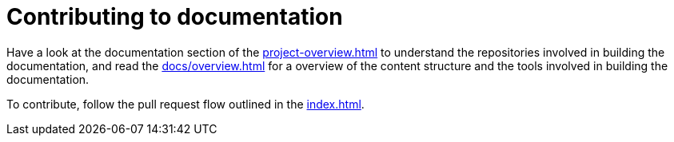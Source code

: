 = Contributing to documentation
:page-alias: contributing-documentation.adoc

Have a look at the documentation section of the xref:project-overview.adoc[] to understand the repositories involved in building the documentation, and read the xref:docs/overview.adoc[] for a overview of the content structure and the tools involved in building the documentation.

To contribute, follow the pull request flow outlined in the xref:index.adoc[].
